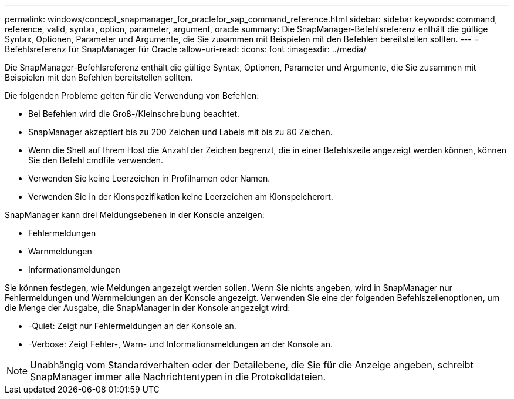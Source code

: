 ---
permalink: windows/concept_snapmanager_for_oraclefor_sap_command_reference.html 
sidebar: sidebar 
keywords: command, reference, valid, syntax, option, parameter, argument, oracle 
summary: Die SnapManager-Befehlsreferenz enthält die gültige Syntax, Optionen, Parameter und Argumente, die Sie zusammen mit Beispielen mit den Befehlen bereitstellen sollten. 
---
= Befehlsreferenz für SnapManager für Oracle
:allow-uri-read: 
:icons: font
:imagesdir: ../media/


[role="lead"]
Die SnapManager-Befehlsreferenz enthält die gültige Syntax, Optionen, Parameter und Argumente, die Sie zusammen mit Beispielen mit den Befehlen bereitstellen sollten.

Die folgenden Probleme gelten für die Verwendung von Befehlen:

* Bei Befehlen wird die Groß-/Kleinschreibung beachtet.
* SnapManager akzeptiert bis zu 200 Zeichen und Labels mit bis zu 80 Zeichen.
* Wenn die Shell auf Ihrem Host die Anzahl der Zeichen begrenzt, die in einer Befehlszeile angezeigt werden können, können Sie den Befehl cmdfile verwenden.
* Verwenden Sie keine Leerzeichen in Profilnamen oder Namen.
* Verwenden Sie in der Klonspezifikation keine Leerzeichen am Klonspeicherort.


SnapManager kann drei Meldungsebenen in der Konsole anzeigen:

* Fehlermeldungen
* Warnmeldungen
* Informationsmeldungen


Sie können festlegen, wie Meldungen angezeigt werden sollen. Wenn Sie nichts angeben, wird in SnapManager nur Fehlermeldungen und Warnmeldungen an der Konsole angezeigt. Verwenden Sie eine der folgenden Befehlszeilenoptionen, um die Menge der Ausgabe, die SnapManager in der Konsole angezeigt wird:

* -Quiet: Zeigt nur Fehlermeldungen an der Konsole an.
* -Verbose: Zeigt Fehler-, Warn- und Informationsmeldungen an der Konsole an.



NOTE: Unabhängig vom Standardverhalten oder der Detailebene, die Sie für die Anzeige angeben, schreibt SnapManager immer alle Nachrichtentypen in die Protokolldateien.
